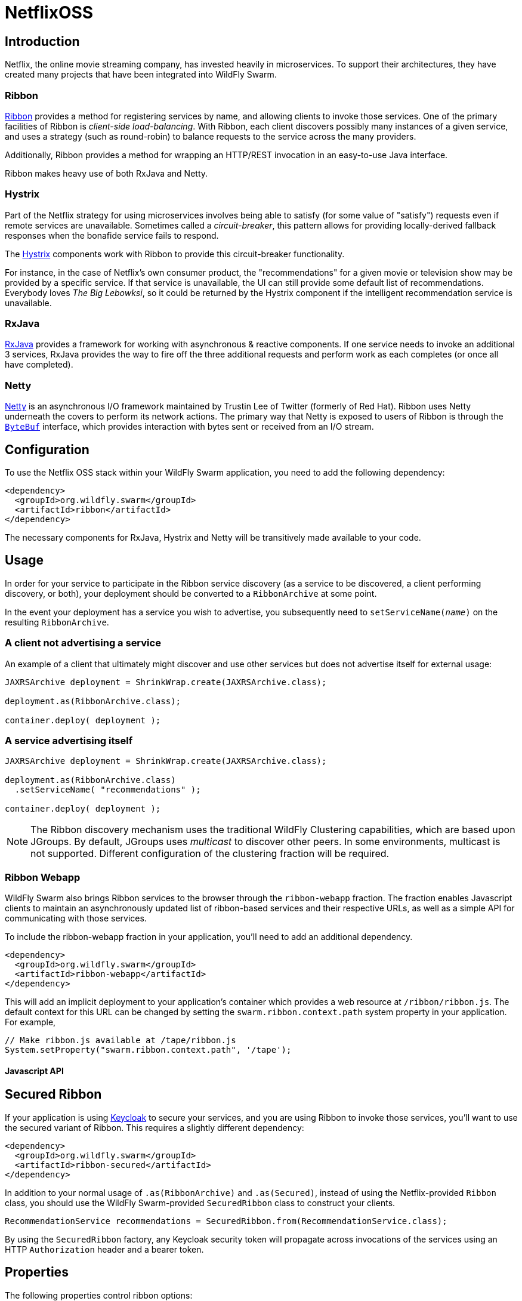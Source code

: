 = NetflixOSS

== Introduction

Netflix, the online movie streaming company, has invested heavily in microservices. To support their architectures, they have created many projects that have been integrated into WildFly Swarm.

=== Ribbon

https://github.com/Netflix/ribbon[Ribbon] provides a method for registering services by name, and allowing clients to invoke those services.  One of the primary facilities of Ribbon is _client-side load-balancing_. With Ribbon, each client discovers possibly many instances of a given service, and uses a strategy (such as round-robin) to balance requests to the service across the many providers.

Additionally, Ribbon provides a method for wrapping an HTTP/REST invocation in an easy-to-use Java interface.

Ribbon makes heavy use of both RxJava and Netty.

=== Hystrix

Part of the Netflix strategy for using microservices involves being able to satisfy (for some value of "satisfy") requests even if remote services are unavailable.  Sometimes called a _circuit-breaker_, this pattern allows for providing locally-derived fallback responses when the bonafide service fails to respond.

The https://github.com/Netflix/Hystrix[Hystrix] components work with Ribbon to provide this circuit-breaker functionality.

For instance, in the case of Netflix's own consumer product, the "recommendations" for a given movie or television show may be provided by a specific service.  If that service is unavailable, the UI can still provide some default list of recommendations.  Everybody loves _The Big Lebowksi_, so it could be returned by the Hystrix component if the intelligent recommendation service is unavailable.

=== RxJava

https://github.com/ReactiveX/RxJava[RxJava] provides a framework for working with asynchronous & reactive components. If one service needs to invoke an additional 3 services, RxJava provides the way to fire off the three additional requests and perform work as each completes (or once all have completed).

=== Netty

http://netty.io/[Netty] is an asynchronous I/O framework maintained by Trustin Lee of Twitter (formerly of Red Hat). Ribbon uses Netty underneath the covers to perform its network actions.  The primary way that Netty is exposed to users of Ribbon is through the `http://netty.io/5.0/api/io/netty/buffer/ByteBuf.html[ByteBuf]` interface, which provides interaction with bytes sent or received from an I/O stream.


== Configuration

To use the Netflix OSS stack within your WildFly Swarm application, you need to add the following dependency:

[source,xml]
----
<dependency>
  <groupId>org.wildfly.swarm</groupId>
  <artifactId>ribbon</artifactId>
</dependency>
----

The necessary components for RxJava, Hystrix and Netty will be transitively made available to your code.

== Usage

In order for your service to participate in the Ribbon service discovery (as a service to be discovered, a client performing discovery, or both), your deployment should be converted to a `RibbonArchive` at some point.

In the event your deployment has a service you wish to advertise, you subsequently need to `setServiceName(_name_)` on the resulting `RibbonArchive`.

=== A client not advertising a service

An example of a client that ultimately might discover and use other services but does not advertise itself for external usage:

[source,java]
----
JAXRSArchive deployment = ShrinkWrap.create(JAXRSArchive.class);

deployment.as(RibbonArchive.class);

container.deploy( deployment );
----

=== A service advertising itself

[source,java]
----
JAXRSArchive deployment = ShrinkWrap.create(JAXRSArchive.class);

deployment.as(RibbonArchive.class)
  .setServiceName( "recommendations" );

container.deploy( deployment );
----

NOTE: The Ribbon discovery mechanism uses the traditional WildFly Clustering capabilities, which are based upon JGroups.  By default, JGroups uses _multicast_ to discover other peers. In some environments, multicast is not supported.  Different configuration of the clustering fraction will be required. 

=== Ribbon Webapp

WildFly Swarm also brings Ribbon services to the browser through the `ribbon-webapp` fraction. The fraction enables Javascript clients to maintain an asynchronously updated list of ribbon-based services and their respective URLs, as well as a simple API for communicating with those services.

To include the ribbon-webapp fraction in your application, you'll need to add an additional dependency.

[source,xml]
----
<dependency>
  <groupId>org.wildfly.swarm</groupId>
  <artifactId>ribbon-webapp</artifactId>
</dependency>
----

This will add an implicit deployment to your application's container which provides a web resource at `/ribbon/ribbon.js`. The default context for this URL can be changed by setting the `swarm.ribbon.context.path` system property in your application. For example,

[source,java]
----
// Make ribbon.js available at /tape/ribbon.js
System.setProperty("swarm.ribbon.context.path", '/tape');
----


==== Javascript API


== Secured Ribbon

If your application is using <<keycloak#,Keycloak>> to secure your services, and you are using Ribbon to invoke those services, you'll want to use the secured variant of Ribbon.  This requires a slightly different dependency:

[source,xml]
<dependency>
  <groupId>org.wildfly.swarm</groupId>
  <artifactId>ribbon-secured</artifactId>
</dependency>

In addition to your normal usage of `.as(RibbonArchive)` and `.as(Secured)`, instead of using the Netflix-provided `Ribbon` class, you should use the WildFly Swarm-provided `SecuredRibbon` class to construct your clients.

[source,java]
RecommendationService recommendations = SecuredRibbon.from(RecommendationService.class);

By using the `SecuredRibbon` factory, any Keycloak security token will propagate across invocations of the services using an HTTP `Authorization` header and a bearer token.

== Properties

The following properties control ribbon options:

[cols=3, options="header"]
|===
|Name 
|Description
|Default

|swarm.ribbon.context.path
| ?
| ?

|===
